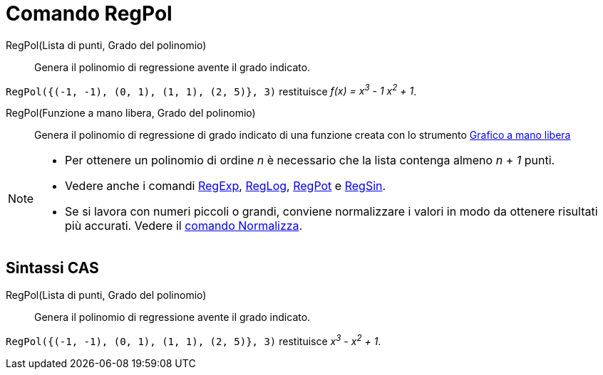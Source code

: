 = Comando RegPol

RegPol(Lista di punti, Grado del polinomio)::
  Genera il polinomio di regressione avente il grado indicato.

[EXAMPLE]
====

`++RegPol({(-1, -1), (0, 1), (1, 1), (2, 5)}, 3)++` restituisce _f(x) = x^3^ - 1 x^2^ + 1_.

====

RegPol(Funzione a mano libera, Grado del polinomio)::
  Genera il polinomio di regressione di grado indicato di una funzione creata con lo strumento
  xref:/tools/Grafico_a_mano_libera.adoc[Grafico a mano libera]

[NOTE]
====

* Per ottenere un polinomio di ordine _n_ è necessario che la lista contenga almeno _n_ + _1_ punti.
* Vedere anche i comandi xref:/commands/RegExp.adoc[RegExp], xref:/commands/RegLog.adoc[RegLog],
xref:/commands/RegPot.adoc[RegPot] e xref:/commands/RegSin.adoc[RegSin].
* Se si lavora con numeri piccoli o grandi, conviene normalizzare i valori in modo da ottenere risultati più accurati.
Vedere il xref:/commands/Normalizza.adoc[comando Normalizza].

====

== Sintassi CAS

RegPol(Lista di punti, Grado del polinomio)::
  Genera il polinomio di regressione avente il grado indicato.

[EXAMPLE]
====

`++RegPol({(-1, -1), (0, 1), (1, 1), (2, 5)}, 3)++` restituisce _x^3^ - x^2^ + 1_.

====
